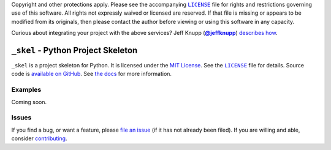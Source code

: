 .. -*- encoding: utf-8 -*-
    !!!!!!!!!!!!!!!!!!!!!!!!!!!!!!!!!!!!!!!!!!!!!!!!!!!!!!!!!!!!!!!!!!!!
    !!!!!!!!!!!!!!! IMPORTANT: READ THIS BEFORE EDITING! !!!!!!!!!!!!!!!
    !!!!!!!!!!!!!!!!!!!!!!!!!!!!!!!!!!!!!!!!!!!!!!!!!!!!!!!!!!!!!!!!!!!!
    Please keep each sentence on its own unwrapped line.
    It looks like crap in a text editor, but it has no effect on rendering, and it allows much more useful diffs.
    Thank you!

    WARNING: THIS DOCUMENT MUST BE SELF-CONTAINED.
    ALL LINKS MUST BE ABSOLUTE.
    This file is used on GitHub and PyPi (via setup.py).
    There is no guarantee that other docs/resources will be available where this content is displayed.

Copyright and other protections apply.
Please see the accompanying |LICENSE|_ file for rights and restrictions governing use of this software.
All rights not expressly waived or licensed are reserved.
If that file is missing or appears to be modified from its originals, then please contact the author before viewing or using this software in any capacity.

.. |LICENSE| replace:: ``LICENSE``
.. _`LICENSE`: https://_skel.readthedocs.org/en/master/LICENSE.html

.. image:: https://travis-ci.org/posita/_skel.svg?branch=master
   :target: https://travis-ci.org/posita/_skel?branch=master
   :alt: [Build Status]

Curious about integrating your project with the above services?
Jeff Knupp (|@jeffknupp|_) `describes how <https://www.jeffknupp.com/blog/2013/08/16/open-sourcing-a-python-project-the-right-way/>`__.

.. |@jeffknupp| replace:: **@jeffknupp**
.. _`@jeffknupp`: https://github.com/jeffknupp

``_skel`` - Python Project Skeleton
===================================

.. image:: https://img.shields.io/pypi/v/_skel.svg
   :target: https://pypi.python.org/pypi/_skel
   :alt: [master Version]

.. image:: https://readthedocs.org/projects/_skel/badge/?version=master
   :target: https://_skel.readthedocs.org/en/master/
   :alt: [master Documentation]

.. image:: https://img.shields.io/pypi/l/_skel.svg
   :target: http://opensource.org/licenses/MIT
   :alt: [master License]

.. image:: https://img.shields.io/pypi/pyversions/_skel.svg
   :target: https://pypi.python.org/pypi/_skel
   :alt: [master Supported Python Versions]

.. image:: https://img.shields.io/pypi/implementation/_skel.svg
   :target: https://pypi.python.org/pypi/_skel
   :alt: [master Supported Python Implementations]

.. image:: https://img.shields.io/pypi/status/_skel.svg
   :target: https://pypi.python.org/pypi/_skel
   :alt: [master Development Stage]

..

``_skel`` is a project skeleton for Python.
It is licensed under the `MIT License <https://opensource.org/licenses/MIT>`_.
See the |LICENSE|_ file for details.
Source code is `available on GitHub <https://github.com/posita/_skel>`__.
See `the docs <https://_skel.readthedocs.org/en/master/>`__ for more information.

Examples
--------

.. TODO

Coming soon.

Issues
------

If you find a bug, or want a feature, please `file an issue <https://github.com/posita/_skel/issues>`__ (if it has not already been filed).
If you are willing and able, consider `contributing <https://_skel.readthedocs.org/en/master/contrib.html>`__.
